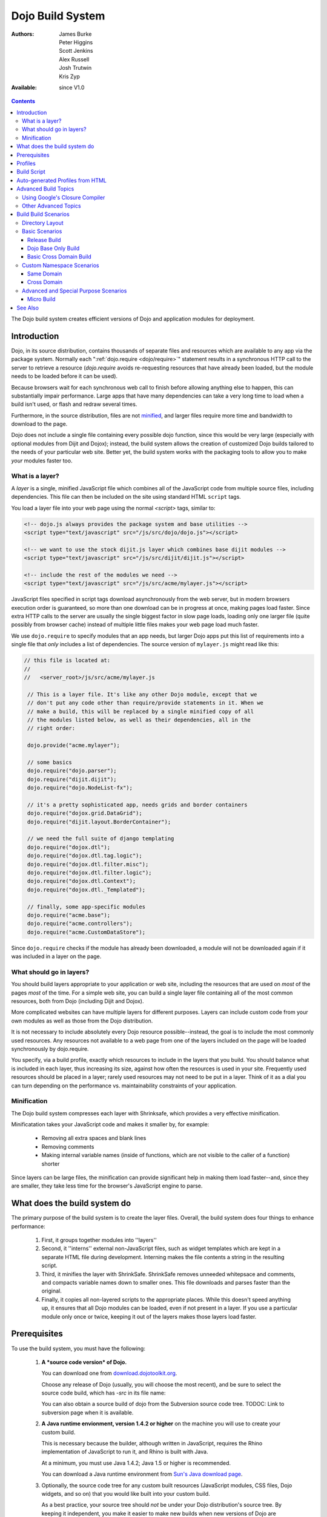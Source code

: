 .. _build/index:

Dojo Build System
=================

:Authors: James Burke, Peter Higgins, Scott Jenkins, Alex Russell, Josh Trutwin, Kris Zyp
:Available: since V1.0

.. contents::
   :depth: 3

The Dojo build system creates efficient versions of Dojo and application modules for deployment.

============
Introduction
============

Dojo, in its source distribution, contains thousands of separate files and resources which are available to any app via the package system. Normally each ":ref:`dojo.require <dojo/require>`" statement results in a synchronous HTTP call to the server to retrieve a resource (`dojo.require` avoids re-requesting resources that have already been loaded, but the module needs to be loaded before it can be used).  

Because browsers wait for each synchronous web call to finish before allowing anything else to happen, this can substantially impair performance. Large apps that have many dependencies can take a very long time to load when a build isn't used, or flash and redraw several times.

Furthermore, in the source distribution, files are not `minified <http://en.wikipedia.org/wiki/Minify>`_, and larger files require more time and bandwidth to download to the page.

Dojo does not include a single file containing every possible dojo function, since this would be very large (especially with optional modules from Dijit and Dojox); instead, the build system allows the creation of customized Dojo builds tailored to the needs of your particular web site. Better yet, the build system works with the packaging tools to allow you to make *your* modules faster too.

What is a layer?
----------------

A *layer* is a single, minified JavaScript file which combines all of the JavaScript code from multiple source files, including dependencies. This file can then be included on the site using standard HTML ``script`` tags.

You load a layer file into your web page using the normal `<script>` tags, similar to:

.. code-block :: html

  <!-- dojo.js always provides the package system and base utilities -->
  <script type="text/javascript" src="/js/src/dojo/dojo.js"></script>
  
  <!-- we want to use the stock dijit.js layer which combines base dijit modules -->
  <script type="text/javascript" src="/js/src/dijit/dijit.js"></script>
  
  <!-- include the rest of the modules we need -->
  <script type="text/javascript" src="/js/src/acme/mylayer.js"></script>

JavaScript files specified in script tags download asynchronously from the web server, but in modern browsers execution order is guaranteed, so more than one download can be in progress at once, making pages load faster. Since extra HTTP calls to the server are usually the single biggest factor in slow page loads, loading only one larger file (quite possibly from browser cache) instead of multiple little files makes your web page load much faster.

We use ``dojo.require`` to specify modules that an app needs, but larger Dojo apps put this list of requirements into a single file that *only* includes a list of dependencies. The source version of ``mylayer.js`` might read like this:

.. code-block :: javascript
   
   // this file is located at:
   //
   //   <server_root>/js/src/acme/mylayer.js
   
    // This is a layer file. It's like any other Dojo module, except that we
    // don't put any code other than require/provide statements in it. When we
    // make a build, this will be replaced by a single minified copy of all
    // the modules listed below, as well as their dependencies, all in the
    // right order:
    
    dojo.provide("acme.mylayer");
    
    // some basics
    dojo.require("dojo.parser");
    dojo.require("dijit.dijit");
    dojo.require("dojo.NodeList-fx");
    
    // it's a pretty sophisticated app, needs grids and border containers
    dojo.require("dojox.grid.DataGrid");
    dojo.require("dijit.layout.BorderContainer");
    
    // we need the full suite of django templating
    dojo.require("dojox.dtl");
    dojo.require("dojox.dtl.tag.logic");
    dojo.require("dojox.dtl.filter.misc");
    dojo.require("dojox.dtl.filter.logic");
    dojo.require("dojox.dtl.Context");
    dojo.require("dojox.dtl._Templated");
    
    // finally, some app-specific modules
    dojo.require("acme.base");
    dojo.require("acme.controllers");
    dojo.require("acme.CustomDataStore");

Since ``dojo.require`` checks if the module has already been downloaded, a module will not be downloaded again if it was included in a layer on the page.

What should go in layers?
-------------------------

You should build layers appropriate to your application or web site, including the resources that are used on *most* of the pages *most* of the time.  For a simple web site, you can build a single layer file containing all of the most common resources, both from Dojo (including Dijit and Dojox).

More complicated websites can have multiple layers for different purposes.  Layers can include custom code from your own modules as well as those from the Dojo distribution.

It is not necessary to include absolutely every Dojo resource possible--instead, the goal is to include the most commonly used resources.  Any resources not available to a web page from one of the layers included on the page will be loaded synchronously by dojo.require.

You specify, via a build profile, exactly which resources to include in the layers that you build.  You should balance what is included in each layer, thus increasing its size, against how often the resources is used in your site.  Frequently used resources should be placed in a layer; rarely used resources may not need to be put in a layer. Think of it as a dial you can turn depending on the performance vs. maintainability constraints of your application.

Minification
------------

The Dojo build system compresses each layer with Shrinksafe, which provides a very effective minification.

Minificatation takes your JavaScript code and makes it smaller by, for example:

   * Removing all extra spaces and blank lines   
   * Removing comments
   * Making internal variable names (inside of functions, which are not visible to the caller of a function) shorter

Since layers can be large files, the minification can provide significant help in making them load faster--and, since they are smaller, they take less time for the browser's JavaScript engine to parse.

=============================
What does the build system do
=============================

The primary purpose of the build system is to create the layer files.  Overall, the build system does four things to enhance performance:

   1. First, it groups together modules into ''layers''
   2. Second, it ''interns'' external non-JavaScript files, such as widget templates which are kept in a separate HTML file during development. Interning makes the file contents a string in the resulting script. 
   3. Third, it minifies the layer with ShrinkSafe. ShrinkSafe removes unneeded whitepsace and comments, and compacts variable names down to smaller ones. This file downloads and parses faster than the original.
   4. Finally, it copies all non-layered scripts to the appropriate places. While this doesn't speed anything up, it ensures that all Dojo modules can be loaded, even if not present in a layer. If you use a particular module only once or twice, keeping it out of the layers makes those layers load faster.

=============
Prerequisites
=============

To use the build system, you must have the following:

    1.  **A *source code version* of Dojo.**

        You can download one from `download.dojotoolkit.org <http://download.dojotoolkit.org/>`_.  

        Choose any release of Dojo (usually, you will choose the most recent), and be sure to select the source code build, which has `-src` in its file name:

        .. image :: dojo-download-src.png

        You can also obtain a source build of dojo from the Subversion source code tree.  TODOC:  Link to subversion page when it is available.

    2.  **A Java runtime envionment, version 1.4.2 or higher** on the machine you will use to create your custom build.  

        This is necessary because the builder, although written in JavaScript, requires the Rhino implementation of JavaScript to run it, and Rhino is built with Java.

        At a minimum, you must use Java 1.4.2; Java 1.5 or higher is recommended.

        You can download a Java runtime environment from `Sun's Java download page <http://www.java.com/en/download/index.jsp>`_.

    3.  Optionally, the source code tree for any custom built resources (JavaScript modules, CSS files, Dojo widgets, and so on) that you would like built into your custom build.

        As a best practice, your source tree should *not* be under your Dojo distribution's source tree.  By keeping it independent, you make it easier to make new builds when new versions of Dojo are available.

    4.  **A profile**, which you create, that controls how the build system creates your custom build.  For details on this, see the :ref:`build profiles page <build/profiles>`.

========
Profiles
========

The profile is a file which defines exactly what the build system will include in your built version of dojo.  For a detailed discussion of the profile and all of its options, see :ref:`profiles <build/profiles>`.

The profile should be a file named *something*\.profile\.js, and it contains a single JavaScript object called ``dependencies``.  The main property within ``dependencies`` is ``layers``, which is an array of definitions of the layers that should be built.

Here is a sample profile from the Dojo 1.2.3 release directory tree, ``/utils/buildscripts/profiles/layers.profile.js`` (many build profiles will not need all of the options and complexity that this one includes, but it shows the major features of the profile):

.. code-block :: javascript
   
    // this file is located at:
    //
    //      <server root>/js/src/mylayer.profile.js
    //
	// This profile is used just to illustrate the layout of a layered build.
	// All layers have an implicit dependency on dojo.js.
    //	
    // Normally you should not specify a layer object for dojo.js, as it will
    // be built by default with the right options. Custom dojo.js files are 
    // possible, but not recommended for most apps.
	
	dependencies = {
		layers: [
			{
				// This layer will be discarded, it is just used
				// to specify some modules that should not be included
				// in a later layer, but something that should not be
				// saved as an actual layer output. The important property
				// is the "discard" property. If set to true, then the layer
				// will not be a saved layer in the release directory.
				name: "acme.discard",
				resourceName: "acme.discard",
				discard: true,
				// Path to the copyright file must be relative to
				// the util/buildscripts directory, or an absolute path.
				copyrightFile: "myCopyright.txt",
				dependencies: [
					"dojo.string"
				]
			},
			{
                // one of the stock layers. It builds a "roll up" for
                // dijit.dijit which includes most of the infrastructure needed to
                // build widgets in a single file. We explicitly ignore the string
                // stuff via the previous exclude layer.
                
                // where the output file goes, relative to the dojo dir
				name: "../dijit/dijit.js",
                // what the module's name will be, i.e., what gets generated
                // for dojo.provide(<name here>);
				resourceName: "dijit.dijit",
                // modules not to include code for
				layerDependencies: [
                    "string.discard"
				],
                // modules to use as the "source" for this layer
				dependencies: [
					"dijit.dijit"
				]
			},
            {
                // where to put the output relative to the Dojo root in a build
                name: "../acme/mylayer.js"
                // what to name it (redundant w/ or example layer)
                resourceName: "acme.mylayer",
                // what other layers to assume will have already been loaded
                // specifying modules here prevents them from being included in
                // this layer's output file
				layerDependencies: [
                    "dijit.dijit"
				],
                // which modules to pull in. All of the depedencies not
                // provided by dojo.js or other items in the "layerDependencies"
                // array are also included.
				dependencies: [
                    // our acme.mylayer specifies all the stuff our app will
                    // need, so we don't need to list them all out here.
                    "acme.mylayer"
                ]
            }
        ],
	
        prefixes: [
            // the system knows where to find the "dojo/" directory, but we
            // need to tell it about everything else. Directories listed here
            // are, at a minimum, copied to the build directory.
            [ "dijit", "../dijit" ],
            [ "dojox", "../dojox" ],
            [ "acme", "../acme" ]
        ]
    }
	
    // If you choose to optimize the JS files in a prefix directory (via the
    // optimize= build parameter), you can choose to have a custom copyright
    // text prepended to the optimized file. To do this, specify the path to a
    // file tha contains the copyright info as the third array item in the
    // prefixes array. For instance:
	//	prefixes: [
	//		[ "acme", "/path/to/acme", "/path/to/acme/copyright.txt"]
	//	]
	//
    // NOTE: 
    //    If no copyright is specified in this optimize case, then by default,
    //    the Dojo copyright will be used.

Take notice that backslashes in prefix paths do not work on windows.

============
Build Script
============

To actually begin your build, you use the ``build.sh`` (or ``build.bat`` on Windows).  For full details on the arguments to ``build``, see :ref:`build script <build/buildScript>`.

A typical build command looks something like this:

.. code-block :: text

  build profileFile=../../../js/mylayer action=clean,release version=1.3.0beta3 releaseName=

This illustrates the most important command line parameters to the build system:

``profile`` 
   The profile to be used for the build. ``.profile.js`` is appended automatically. The default directory is the ``<dojo root>/util/buildscripts/profiles`` directory within the Dojo source distribution, so if your build task specifies ``profile=thinger``, the system will search for ``<dojo root>/util/build/scripts/profiles/thinger.profile.js``.  However, most often you will want to reference a profile not within the source tree. To do this, you can specify a ``profileFile`` parameter which specifies a path from the current working directory (note, ``.profile.js`` is still appended to this file name!). 

``action`` 
   The list of actions to perform. The most common one is ``release`` which does the default build magic.  The ``clean`` option removes previous build artifacts.

``htmlFiles`` 
   A list of html files to use to auto-generate the profile and layers. The files should be comma separated.

``htmlDir`` 
   A directory of html files to use to auto-generate the profile and layers.

``version`` 
   Optional. The version number to "bake in" to the build. When you interrogate ``dojo.version``, this is the number that will be reported.
   
``releaseName``
    By specifying an empty ``releaseName`` parameter, we over-rid the default of ``dojo``, clobbering the generation of a named sub-directory in the output ``/js/release/`` directory. This makes it somewhat simpler to deal with paths at development time, but if you are creating versioned builds, you may chose to specify something like ``r1234`` to indicate a unique build number which you can then check in. Note that specifying a blank ``releaseName`` does not work in version of Dojo prior to 1.3.

Once we've run the build script, all we need to do to use our new-fangled, much-faster layer file is to change the directory we point our ``<script>`` tags at. Intead of using the source files located in ``/js/src/<modulename>``, we now look for them in ``/js/release/<modulename>``, and request our layer file(s) right after ``dojo.js`` (as layers implicitly omit dojo base):

.. code-block :: html

  <!-- dojo.js always provides the package system and base utilities -->
  <script type="text/javascript" src="/js/release/dojo/dojo.js"></script>
  
  <!-- we want to use the stock dijit.js layer which combines base dijit modules -->
  <script type="text/javascript" src="/js/release/dijit/dijit.js"></script>
  
  <!-- include the rest of the modules we need -->
  <script type="text/javascript" src="/js/release/acme/mylayer.js"></script>


=================================
Auto-generated Profiles from HTML
=================================

The build process can also automatically generate a profile and build layers based on your HTML file or files. This eliminates the need to manually create a profile file. To run a build based on html files, you can use the htmlFiles build parameter to list the html files to base on the build on, or use the htmlDir to base the build on a set of files. The build process will scan your html files for script tags and dojo.require calls, and generate layers based on these. The build will create layer dependencies based on modules/layers that are previously defined in the HTML, so as to avoid code redundancies. For example, if we would had an HTML file:

.. code-block :: html
    
  ui.html
    <html>
      <head>
        <script type="text/javascript" src="dojo/dojo.js"
                djConfig="isDebug: true, parseOnLoad: true">
        </script>
        <script type="text/javascript">
            dojo.require("dijit.dijit");
            dojo.require("acme.ui");
        </script>
      ...

We could a build:

.. code-block :: text
  
  build htmlFiles=ui.html profile=ui action=release

The build process will then generate a profile with two layers, one for dijit/dijit and one for acme/ui. The acme/ui layer will have a layer dependency defined so that the modules in dijit/dijit are not loaded twice. In this case, because a profile was specified, the generated profile will be written to buildscripts/profile/ui.profile.js (and the build process will continue). This file could be edited/tweaked to later do a manual build process (without HTML-based generation) in the future. If a profile (or profileFile) is not specified, the build process will generate the layers without writing the profile to disk (it will just be generated in memory).

One can control the layers that are generated by which dojo.require (or script tags) are used in the HTML. In this case, we generated two layers because we had to dojo.require calls, but we could generate a single acme/ui layer (that included all dependencies) if we only did a single dojo.require call (dojo.require("acme.ui")).

The HTML-based automated build process is (currently) limited to single rooted directory structures for namespaces, it does not take support namespaces that are registered through dojo.registerModulePath.

=====================
Advanced Build Topics
=====================

Using Google's Closure Compiler
-------------------------------
As of Dojo 1.4, Google's Closure Compiler can be used to minify your files in a build. Using Closure Compiler will mean that ShrinkSafe is not used. Right now only the "simple optimizations" support is available with Closure Compiler. IMPORTANT NOTES:

* You MUST use Java 6 to run Closure Compiler
* The stripConsole build option will not do anything when using Closure Compiler, even though the build output may say console stripping is occurring.
* Closure Compiler may make some some complaints about the code and print out errors, but if the build completes, then the code should work.

To use Closure compiler, download it from here:
http://code.google.com/p/closure-compiler/downloads/list

And place the compiler.jar file somewhere you can easily reference. Then use the following to execute a Dojo build from the util/buildscripts directory (remember to use Java 6):

.. code-block :: text

  java -classpath "../shrinksafe/js.jar;../closurecompiler/compiler.jar" org.mozilla.javascript.tools.shell.Main build.js optimize=closure layerOptimize=closure

and place your build arguments on the same line after that text. Change the ../closurecompiler/compiler.jar path to the path where you keep Closure's compiler.jar.  And when setting up a classpath for the JVM, use a semi-colon (;) on Windows and a colon (:) on all other platforms.

If you run into errors, you might want to try downloading rhino from:
http://www.mozilla.org/rhino/download.html
and changing the ../shrinksafe/js.jar to whereever you put rhino, e.g. ../rhino/js.jar

Other Advanced Topics
---------------------
The following build topics are for expert users, and not needed for routine builds:

    * conditional inclusion via the :ref:`excludeStart and excludeStop <build/exclude>` pragmas
    * prevent inlining of a resource named in a dojo.require with :ref:`keepRequires <build/keepRequires>`
    * layerDependencies
    * discard
    * .uncompressed.js
    * create extremely small custom base ``Dojo.js`` builds with :ref:`customBase <build/customBase>`
    * Faster loading of layer files by reducing dojo.provide usage with the :ref:`expandProvide <build/expand-provide>` parameter
    * Minimizing ``dojo.js`` for mobile platforms with the :ref:`webkitMobile <build/webkit-mobile>` parameter
    * more...

=======================
Build Build Scenarios
=======================

TODOC:  All of the following, with both build invocation command line and profile

Directory Layout
----------------

See :ref:`possible directory layout <build/directoryLayout>` for the directory scheme used in these example scenarios.  This layout is designed to allow Dojo and private namespaces to work together without mixing source file trees.

Basic Scenarios
---------------

* Simple one-layer build of all required Dojo resources, including other dijit and dojox namespaces
* Single layer containing required resources from a custom namespace in addition to Dojo namespaces
* Simple cross-domain build
* Custom namespace build that works in conjunction with a cross-domain build without duplicating resources

Release Build
~~~~~~~~~~~~~

A simple default `release build <build/scenario-release>`_ that creates the basic distribution tree from the source tree - the same as you would find by downloading the Dojo Toolkit Release from http://www.dojotoolkit.org/downloads

Dojo Base Only Build
~~~~~~~~~~~~~~~~~~~~

A small Dojo :ref:`base build <build/scenario-base>` which only builds the Dojo core into a layer, without Dijit and the other name spaces. 

Basic Cross Domain Build
~~~~~~~~~~~~~~~~~~~~~~~~

A basic cross-domain build of Dojo and some required components from dijit: :ref:`Basic cross domain build <build/scenario-xDomain>`

Custom Namespace Scenarios
--------------------------

Same Domain
~~~~~~~~~~~

A same domain build creating a layer including both Dojo and custom namespace components: :ref:`Custom module build <build/customBase>`

Cross Domain 
~~~~~~~~~~~~

A custom name space build which uses a cross domain built Dojo distribution for Dojo, dijit, and dojox resources, and a local file system build of the custom namespace for custom resources:  :ref:`Cross domain custom name space build <build/xDomain>`


Advanced and Special Purpose Scenarios
--------------------------------------

Micro Build
~~~~~~~~~~~

An absolutely minimal build of Dojo containing just the most essential core elements, suitable for smart phones and other resource-limited hosts:  :ref:`Micro-build <build/scenario-micro>`


========
See Also
========

* :ref:`Build Profiles <build/profiles>`
* :ref:`Build Script <build/buildScript>`
* :ref:`Simple Build System Example <build/simpleExample>`


TODOC:

    * special builds: * layers * css
